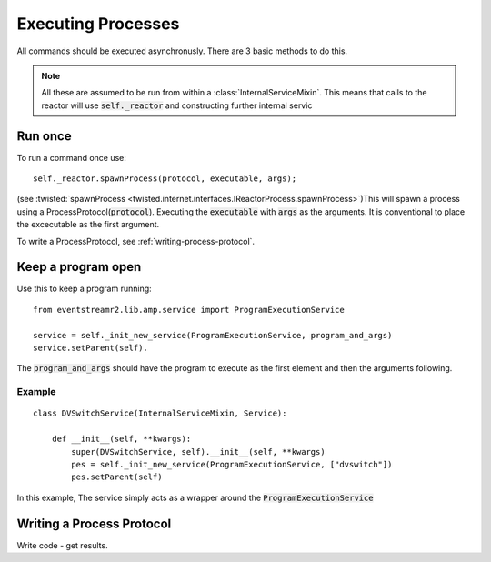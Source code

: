 
Executing Processes
###################

All commands should be executed asynchronusly. There are 3 basic methods to do this.

.. note::

    All these are assumed to be run from within a :class:`InternalServiceMixin`. This means that calls to the reactor will use :code:`self._reactor` and constructing further internal servic

.. _executing-run-once:

Run once
========

To run a command once use::

    self._reactor.spawnProcess(protocol, executable, args);

(see :twisted:`spawnProcess <twisted.internet.interfaces.IReactorProcess.spawnProcess>`)This will spawn a process using a ProcessProtocol(:code:`protocol`). Executing the :code:`executable` with :code:`args` as the arguments. It is conventional to place the excecutable as the first argument.

To write a ProcessProtocol, see :ref:`writing-process-protocol`.


.. _executing-keep-running:

Keep a program open
===================

Use this to keep a program running::

    from eventstreamr2.lib.amp.service import ProgramExecutionService

    service = self._init_new_service(ProgramExecutionService, program_and_args)
    service.setParent(self).

The :code:`program_and_args` should have the program to execute as the first element and then the arguments following.

Example
-------

::

    class DVSwitchService(InternalServiceMixin, Service):

        def __init__(self, **kwargs):
            super(DVSwitchService, self).__init__(self, **kwargs)
            pes = self._init_new_service(ProgramExecutionService, ["dvswitch"])
            pes.setParent(self)

In this example, The service simply acts as a wrapper around the :code:`ProgramExecutionService`








.. _writing-process-protocol:

Writing a Process Protocol
==========================

Write code - get results.
